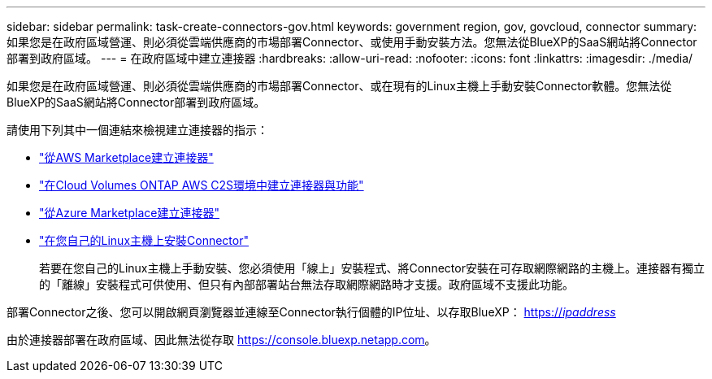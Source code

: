 ---
sidebar: sidebar 
permalink: task-create-connectors-gov.html 
keywords: government region, gov, govcloud, connector 
summary: 如果您是在政府區域營運、則必須從雲端供應商的市場部署Connector、或使用手動安裝方法。您無法從BlueXP的SaaS網站將Connector部署到政府區域。 
---
= 在政府區域中建立連接器
:hardbreaks:
:allow-uri-read: 
:nofooter: 
:icons: font
:linkattrs: 
:imagesdir: ./media/


[role="lead"]
如果您是在政府區域營運、則必須從雲端供應商的市場部署Connector、或在現有的Linux主機上手動安裝Connector軟體。您無法從BlueXP的SaaS網站將Connector部署到政府區域。

請使用下列其中一個連結來檢視建立連接器的指示：

* link:task-launching-aws-mktp.html#create-the-connector-in-an-aws-government-region["從AWS Marketplace建立連接器"]
* https://docs.netapp.com/us-en/cloud-manager-cloud-volumes-ontap/task-getting-started-aws-c2s.html["在Cloud Volumes ONTAP AWS C2S環境中建立連接器與功能"^]
* link:task-launching-azure-mktp.html["從Azure Marketplace建立連接器"]
* link:task-installing-linux.html["在您自己的Linux主機上安裝Connector"]
+
若要在您自己的Linux主機上手動安裝、您必須使用「線上」安裝程式、將Connector安裝在可存取網際網路的主機上。連接器有獨立的「離線」安裝程式可供使用、但只有內部部署站台無法存取網際網路時才支援。政府區域不支援此功能。



部署Connector之後、您可以開啟網頁瀏覽器並連線至Connector執行個體的IP位址、以存取BlueXP： https://_ipaddress_[]

由於連接器部署在政府區域、因此無法從存取 https://console.bluexp.netapp.com[]。
